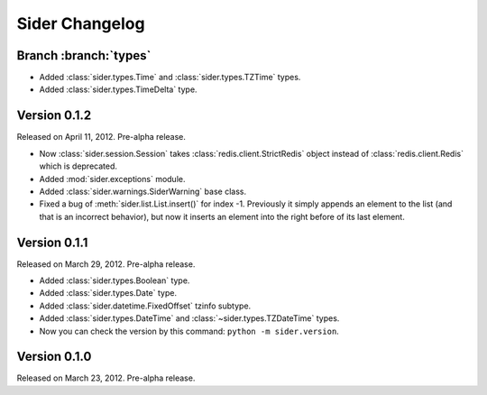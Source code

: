Sider Changelog
===============

Branch :branch:`types`
----------------------

- Added :class:`sider.types.Time` and :class:`sider.types.TZTime` types.
- Added :class:`sider.types.TimeDelta` type.


Version 0.1.2
-------------

Released on April 11, 2012.  Pre-alpha release.

- Now :class:`sider.session.Session` takes :class:`redis.client.StrictRedis`
  object instead of :class:`redis.client.Redis` which is deprecated.
- Added :mod:`sider.exceptions` module.
- Added :class:`sider.warnings.SiderWarning` base class.
- Fixed a bug of :meth:`sider.list.List.insert()` for index -1.
  Previously it simply appends an element to the list (and that is an
  incorrect behavior), but now it inserts an element into the right before
  of its last element.


Version 0.1.1
-------------

Released on March 29, 2012.  Pre-alpha release.

- Added :class:`sider.types.Boolean` type.
- Added :class:`sider.types.Date` type.
- Added :class:`sider.datetime.FixedOffset` tzinfo subtype.
- Added :class:`sider.types.DateTime` and
  :class:`~sider.types.TZDateTime` types.
- Now you can check the version by this command:
  ``python -m sider.version``.


Version 0.1.0
-------------

Released on March 23, 2012.  Pre-alpha release.

